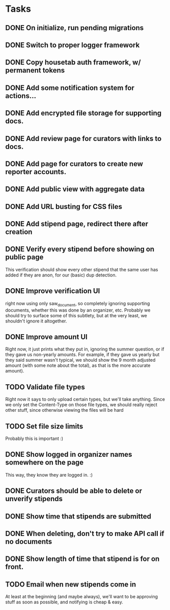 * Tasks 
** DONE On initialize, run pending migrations
   CLOSED: [2018-03-17 Sat 02:25]
** DONE Switch to proper logger framework
   CLOSED: [2018-03-17 Sat 15:40]
** DONE Copy housetab auth framework, w/ permanent tokens
   CLOSED: [2018-03-17 Sat 16:20]
** DONE Add some notification system for actions...
   CLOSED: [2018-03-17 Sat 16:35]
** DONE Add encrypted file storage for supporting docs.
   CLOSED: [2018-03-18 Sun 16:27]
** DONE Add review page for curators with links to docs.
   CLOSED: [2018-03-18 Sun 17:11]
** DONE Add page for curators to create new reporter accounts.
   CLOSED: [2018-03-18 Sun 17:31]
** DONE Add public view with aggregate data
   CLOSED: [2018-03-18 Sun 18:01]
** DONE Add URL busting for CSS files
** DONE Add stipend page, redirect there after creation
   CLOSED: [2018-03-17 Sat 17:36]

** DONE Verify every stipend before showing on public page
   CLOSED: [2018-03-19 Mon 16:26]
   This verification should show every other stipend that the same user has
   added if they are anon, for our (basic) dup detection.
** DONE Improve verification UI 
   CLOSED: [2018-03-19 Mon 15:22]
   right now using only saw_document, so completely ignoring supporting
   documents, whether this was done by an organizer, etc. Probably we should try
   to surface some of this subtlety, but at the very least, we shouldn't ignore
   it altogether.
** DONE Improve amount UI
   CLOSED: [2018-03-19 Mon 12:14]
   Right now, it just prints what they put in, ignoring the summer question, or
   if they gave us non-yearly amounts. For example, if they gave us yearly but
   they said summer wasn't typical, we should show the 9 month adjusted
   amount (with some note about the total), as that is the more accurate amount).
** TODO Validate file types
   Right now it says to only upload certain types, but we'll take anything.
   Since we only set the Content-Type on those file types, we should really
   reject other stuff, since otherwise viewing the files will be hard
** TODO Set file size limits
   Probably this is important :)
** DONE Show logged in organizer names somewhere on the page
   CLOSED: [2018-03-19 Mon 15:34]
   This way, they know they are logged in. :)
** DONE Curators should be able to delete or unverify stipends
   CLOSED: [2018-03-19 Mon 16:43]
** DONE Show time that stipends are submitted
   CLOSED: [2018-03-19 Mon 17:44]
** DONE When deleting, don't try to make API call if no documents
   CLOSED: [2018-03-19 Mon 17:44]
** DONE Show length of time that stipend is for on front.
   CLOSED: [2018-03-19 Mon 21:44]
** TODO Email when new stipends come in
   At least at the beginning (and maybe always), we'll want to be approving
   stuff as soon as possible, and notifying is cheap & easy.
